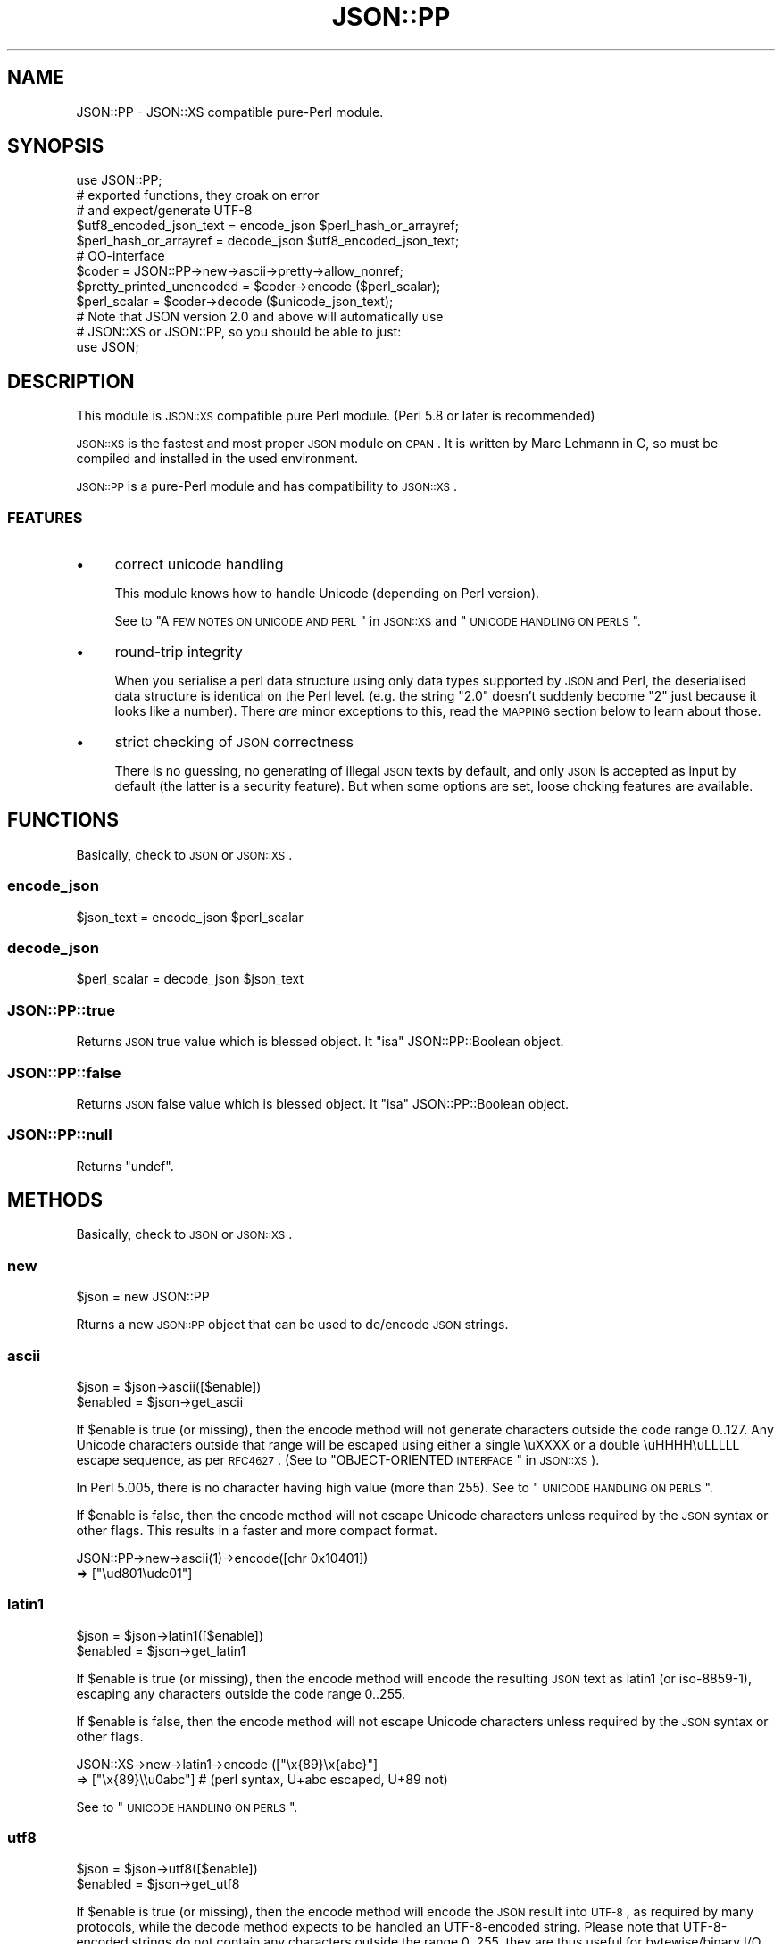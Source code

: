 .\" Automatically generated by Pod::Man 2.23 (Pod::Simple 3.14)
.\"
.\" Standard preamble:
.\" ========================================================================
.de Sp \" Vertical space (when we can't use .PP)
.if t .sp .5v
.if n .sp
..
.de Vb \" Begin verbatim text
.ft CW
.nf
.ne \\$1
..
.de Ve \" End verbatim text
.ft R
.fi
..
.\" Set up some character translations and predefined strings.  \*(-- will
.\" give an unbreakable dash, \*(PI will give pi, \*(L" will give a left
.\" double quote, and \*(R" will give a right double quote.  \*(C+ will
.\" give a nicer C++.  Capital omega is used to do unbreakable dashes and
.\" therefore won't be available.  \*(C` and \*(C' expand to `' in nroff,
.\" nothing in troff, for use with C<>.
.tr \(*W-
.ds C+ C\v'-.1v'\h'-1p'\s-2+\h'-1p'+\s0\v'.1v'\h'-1p'
.ie n \{\
.    ds -- \(*W-
.    ds PI pi
.    if (\n(.H=4u)&(1m=24u) .ds -- \(*W\h'-12u'\(*W\h'-12u'-\" diablo 10 pitch
.    if (\n(.H=4u)&(1m=20u) .ds -- \(*W\h'-12u'\(*W\h'-8u'-\"  diablo 12 pitch
.    ds L" ""
.    ds R" ""
.    ds C` ""
.    ds C' ""
'br\}
.el\{\
.    ds -- \|\(em\|
.    ds PI \(*p
.    ds L" ``
.    ds R" ''
'br\}
.\"
.\" Escape single quotes in literal strings from groff's Unicode transform.
.ie \n(.g .ds Aq \(aq
.el       .ds Aq '
.\"
.\" If the F register is turned on, we'll generate index entries on stderr for
.\" titles (.TH), headers (.SH), subsections (.SS), items (.Ip), and index
.\" entries marked with X<> in POD.  Of course, you'll have to process the
.\" output yourself in some meaningful fashion.
.ie \nF \{\
.    de IX
.    tm Index:\\$1\t\\n%\t"\\$2"
..
.    nr % 0
.    rr F
.\}
.el \{\
.    de IX
..
.\}
.\"
.\" Accent mark definitions (@(#)ms.acc 1.5 88/02/08 SMI; from UCB 4.2).
.\" Fear.  Run.  Save yourself.  No user-serviceable parts.
.    \" fudge factors for nroff and troff
.if n \{\
.    ds #H 0
.    ds #V .8m
.    ds #F .3m
.    ds #[ \f1
.    ds #] \fP
.\}
.if t \{\
.    ds #H ((1u-(\\\\n(.fu%2u))*.13m)
.    ds #V .6m
.    ds #F 0
.    ds #[ \&
.    ds #] \&
.\}
.    \" simple accents for nroff and troff
.if n \{\
.    ds ' \&
.    ds ` \&
.    ds ^ \&
.    ds , \&
.    ds ~ ~
.    ds /
.\}
.if t \{\
.    ds ' \\k:\h'-(\\n(.wu*8/10-\*(#H)'\'\h"|\\n:u"
.    ds ` \\k:\h'-(\\n(.wu*8/10-\*(#H)'\`\h'|\\n:u'
.    ds ^ \\k:\h'-(\\n(.wu*10/11-\*(#H)'^\h'|\\n:u'
.    ds , \\k:\h'-(\\n(.wu*8/10)',\h'|\\n:u'
.    ds ~ \\k:\h'-(\\n(.wu-\*(#H-.1m)'~\h'|\\n:u'
.    ds / \\k:\h'-(\\n(.wu*8/10-\*(#H)'\z\(sl\h'|\\n:u'
.\}
.    \" troff and (daisy-wheel) nroff accents
.ds : \\k:\h'-(\\n(.wu*8/10-\*(#H+.1m+\*(#F)'\v'-\*(#V'\z.\h'.2m+\*(#F'.\h'|\\n:u'\v'\*(#V'
.ds 8 \h'\*(#H'\(*b\h'-\*(#H'
.ds o \\k:\h'-(\\n(.wu+\w'\(de'u-\*(#H)/2u'\v'-.3n'\*(#[\z\(de\v'.3n'\h'|\\n:u'\*(#]
.ds d- \h'\*(#H'\(pd\h'-\w'~'u'\v'-.25m'\f2\(hy\fP\v'.25m'\h'-\*(#H'
.ds D- D\\k:\h'-\w'D'u'\v'-.11m'\z\(hy\v'.11m'\h'|\\n:u'
.ds th \*(#[\v'.3m'\s+1I\s-1\v'-.3m'\h'-(\w'I'u*2/3)'\s-1o\s+1\*(#]
.ds Th \*(#[\s+2I\s-2\h'-\w'I'u*3/5'\v'-.3m'o\v'.3m'\*(#]
.ds ae a\h'-(\w'a'u*4/10)'e
.ds Ae A\h'-(\w'A'u*4/10)'E
.    \" corrections for vroff
.if v .ds ~ \\k:\h'-(\\n(.wu*9/10-\*(#H)'\s-2\u~\d\s+2\h'|\\n:u'
.if v .ds ^ \\k:\h'-(\\n(.wu*10/11-\*(#H)'\v'-.4m'^\v'.4m'\h'|\\n:u'
.    \" for low resolution devices (crt and lpr)
.if \n(.H>23 .if \n(.V>19 \
\{\
.    ds : e
.    ds 8 ss
.    ds o a
.    ds d- d\h'-1'\(ga
.    ds D- D\h'-1'\(hy
.    ds th \o'bp'
.    ds Th \o'LP'
.    ds ae ae
.    ds Ae AE
.\}
.rm #[ #] #H #V #F C
.\" ========================================================================
.\"
.IX Title "JSON::PP 3"
.TH JSON::PP 3 "2010-09-28" "perl v5.12.1" "User Contributed Perl Documentation"
.\" For nroff, turn off justification.  Always turn off hyphenation; it makes
.\" way too many mistakes in technical documents.
.if n .ad l
.nh
.SH "NAME"
JSON::PP \- JSON::XS compatible pure\-Perl module.
.SH "SYNOPSIS"
.IX Header "SYNOPSIS"
.Vb 1
\& use JSON::PP;
\&
\& # exported functions, they croak on error
\& # and expect/generate UTF\-8
\&
\& $utf8_encoded_json_text = encode_json $perl_hash_or_arrayref;
\& $perl_hash_or_arrayref  = decode_json $utf8_encoded_json_text;
\&
\& # OO\-interface
\&
\& $coder = JSON::PP\->new\->ascii\->pretty\->allow_nonref;
\& $pretty_printed_unencoded = $coder\->encode ($perl_scalar);
\& $perl_scalar = $coder\->decode ($unicode_json_text);
\&
\& # Note that JSON version 2.0 and above will automatically use
\& # JSON::XS or JSON::PP, so you should be able to just:
\& 
\& use JSON;
.Ve
.SH "DESCRIPTION"
.IX Header "DESCRIPTION"
This module is \s-1JSON::XS\s0 compatible pure Perl module.
(Perl 5.8 or later is recommended)
.PP
\&\s-1JSON::XS\s0 is the fastest and most proper \s-1JSON\s0 module on \s-1CPAN\s0.
It is written by Marc Lehmann in C, so must be compiled and
installed in the used environment.
.PP
\&\s-1JSON::PP\s0 is a pure-Perl module and has compatibility to \s-1JSON::XS\s0.
.SS "\s-1FEATURES\s0"
.IX Subsection "FEATURES"
.IP "\(bu" 4
correct unicode handling
.Sp
This module knows how to handle Unicode (depending on Perl version).
.Sp
See to \*(L"A \s-1FEW\s0 \s-1NOTES\s0 \s-1ON\s0 \s-1UNICODE\s0 \s-1AND\s0 \s-1PERL\s0\*(R" in \s-1JSON::XS\s0 and \*(L"\s-1UNICODE\s0 \s-1HANDLING\s0 \s-1ON\s0 \s-1PERLS\s0\*(R".
.IP "\(bu" 4
round-trip integrity
.Sp
When you serialise a perl data structure using only data types supported
by \s-1JSON\s0 and Perl, the deserialised data structure is identical on the Perl
level. (e.g. the string \*(L"2.0\*(R" doesn't suddenly become \*(L"2\*(R" just because
it looks like a number). There \fIare\fR minor exceptions to this, read the
\&\s-1MAPPING\s0 section below to learn about those.
.IP "\(bu" 4
strict checking of \s-1JSON\s0 correctness
.Sp
There is no guessing, no generating of illegal \s-1JSON\s0 texts by default,
and only \s-1JSON\s0 is accepted as input by default (the latter is a security feature).
But when some options are set, loose chcking features are available.
.SH "FUNCTIONS"
.IX Header "FUNCTIONS"
Basically, check to \s-1JSON\s0 or \s-1JSON::XS\s0.
.SS "encode_json"
.IX Subsection "encode_json"
.Vb 1
\&    $json_text = encode_json $perl_scalar
.Ve
.SS "decode_json"
.IX Subsection "decode_json"
.Vb 1
\&    $perl_scalar = decode_json $json_text
.Ve
.SS "JSON::PP::true"
.IX Subsection "JSON::PP::true"
Returns \s-1JSON\s0 true value which is blessed object.
It \f(CW\*(C`isa\*(C'\fR JSON::PP::Boolean object.
.SS "JSON::PP::false"
.IX Subsection "JSON::PP::false"
Returns \s-1JSON\s0 false value which is blessed object.
It \f(CW\*(C`isa\*(C'\fR JSON::PP::Boolean object.
.SS "JSON::PP::null"
.IX Subsection "JSON::PP::null"
Returns \f(CW\*(C`undef\*(C'\fR.
.SH "METHODS"
.IX Header "METHODS"
Basically, check to \s-1JSON\s0 or \s-1JSON::XS\s0.
.SS "new"
.IX Subsection "new"
.Vb 1
\&    $json = new JSON::PP
.Ve
.PP
Rturns a new \s-1JSON::PP\s0 object that can be used to de/encode \s-1JSON\s0
strings.
.SS "ascii"
.IX Subsection "ascii"
.Vb 1
\&    $json = $json\->ascii([$enable])
\&    
\&    $enabled = $json\->get_ascii
.Ve
.PP
If \f(CW$enable\fR is true (or missing), then the encode method will not generate characters outside
the code range 0..127. Any Unicode characters outside that range will be escaped using either
a single \euXXXX or a double \euHHHH\euLLLLL escape sequence, as per \s-1RFC4627\s0.
(See to \*(L"OBJECT-ORIENTED \s-1INTERFACE\s0\*(R" in \s-1JSON::XS\s0).
.PP
In Perl 5.005, there is no character having high value (more than 255).
See to \*(L"\s-1UNICODE\s0 \s-1HANDLING\s0 \s-1ON\s0 \s-1PERLS\s0\*(R".
.PP
If \f(CW$enable\fR is false, then the encode method will not escape Unicode characters unless
required by the \s-1JSON\s0 syntax or other flags. This results in a faster and more compact format.
.PP
.Vb 2
\&  JSON::PP\->new\->ascii(1)\->encode([chr 0x10401])
\&  => ["\eud801\eudc01"]
.Ve
.SS "latin1"
.IX Subsection "latin1"
.Vb 1
\&    $json = $json\->latin1([$enable])
\&    
\&    $enabled = $json\->get_latin1
.Ve
.PP
If \f(CW$enable\fR is true (or missing), then the encode method will encode the resulting \s-1JSON\s0
text as latin1 (or iso\-8859\-1), escaping any characters outside the code range 0..255.
.PP
If \f(CW$enable\fR is false, then the encode method will not escape Unicode characters
unless required by the \s-1JSON\s0 syntax or other flags.
.PP
.Vb 2
\&  JSON::XS\->new\->latin1\->encode (["\ex{89}\ex{abc}"]
\&  => ["\ex{89}\e\eu0abc"]    # (perl syntax, U+abc escaped, U+89 not)
.Ve
.PP
See to \*(L"\s-1UNICODE\s0 \s-1HANDLING\s0 \s-1ON\s0 \s-1PERLS\s0\*(R".
.SS "utf8"
.IX Subsection "utf8"
.Vb 1
\&    $json = $json\->utf8([$enable])
\&    
\&    $enabled = $json\->get_utf8
.Ve
.PP
If \f(CW$enable\fR is true (or missing), then the encode method will encode the \s-1JSON\s0 result
into \s-1UTF\-8\s0, as required by many protocols, while the decode method expects to be handled
an UTF\-8\-encoded string. Please note that UTF\-8\-encoded strings do not contain any
characters outside the range 0..255, they are thus useful for bytewise/binary I/O.
.PP
(In Perl 5.005, any character outside the range 0..255 does not exist.
See to \*(L"\s-1UNICODE\s0 \s-1HANDLING\s0 \s-1ON\s0 \s-1PERLS\s0\*(R".)
.PP
In future versions, enabling this option might enable autodetection of the \s-1UTF\-16\s0 and \s-1UTF\-32\s0
encoding families, as described in \s-1RFC4627\s0.
.PP
If \f(CW$enable\fR is false, then the encode method will return the \s-1JSON\s0 string as a (non-encoded)
Unicode string, while decode expects thus a Unicode string. Any decoding or encoding
(e.g. to \s-1UTF\-8\s0 or \s-1UTF\-16\s0) needs to be done yourself, e.g. using the Encode module.
.PP
Example, output UTF\-16BE\-encoded \s-1JSON:\s0
.PP
.Vb 2
\&  use Encode;
\&  $jsontext = encode "UTF\-16BE", JSON::XS\->new\->encode ($object);
.Ve
.PP
Example, decode UTF\-32LE\-encoded \s-1JSON:\s0
.PP
.Vb 2
\&  use Encode;
\&  $object = JSON::XS\->new\->decode (decode "UTF\-32LE", $jsontext);
.Ve
.SS "pretty"
.IX Subsection "pretty"
.Vb 1
\&    $json = $json\->pretty([$enable])
.Ve
.PP
This enables (or disables) all of the \f(CW\*(C`indent\*(C'\fR, \f(CW\*(C`space_before\*(C'\fR and
\&\f(CW\*(C`space_after\*(C'\fR flags in one call to generate the most readable
(or most compact) form possible.
.SS "indent"
.IX Subsection "indent"
.Vb 1
\&    $json = $json\->indent([$enable])
\&    
\&    $enabled = $json\->get_indent
.Ve
.PP
The default indent space length is three.
You can use \f(CW\*(C`indent_length\*(C'\fR to change the length.
.SS "space_before"
.IX Subsection "space_before"
.Vb 1
\&    $json = $json\->space_before([$enable])
\&    
\&    $enabled = $json\->get_space_before
.Ve
.SS "space_after"
.IX Subsection "space_after"
.Vb 1
\&    $json = $json\->space_after([$enable])
\&    
\&    $enabled = $json\->get_space_after
.Ve
.SS "relaxed"
.IX Subsection "relaxed"
.Vb 1
\&    $json = $json\->relaxed([$enable])
\&    
\&    $enabled = $json\->get_relaxed
.Ve
.SS "canonical"
.IX Subsection "canonical"
.Vb 1
\&    $json = $json\->canonical([$enable])
\&    
\&    $enabled = $json\->get_canonical
.Ve
.PP
If you want your own sorting routine, you can give a code referece
or a subroutine name to \f(CW\*(C`sort_by\*(C'\fR. See to \f(CW\*(C`JSON::PP OWN METHODS\*(C'\fR.
.SS "allow_nonref"
.IX Subsection "allow_nonref"
.Vb 1
\&    $json = $json\->allow_nonref([$enable])
\&    
\&    $enabled = $json\->get_allow_nonref
.Ve
.SS "allow_unknown"
.IX Subsection "allow_unknown"
.Vb 1
\&    $json = $json\->allow_unknown ([$enable])
\&    
\&    $enabled = $json\->get_allow_unknown
.Ve
.SS "allow_blessed"
.IX Subsection "allow_blessed"
.Vb 1
\&    $json = $json\->allow_blessed([$enable])
\&    
\&    $enabled = $json\->get_allow_blessed
.Ve
.SS "convert_blessed"
.IX Subsection "convert_blessed"
.Vb 1
\&    $json = $json\->convert_blessed([$enable])
\&    
\&    $enabled = $json\->get_convert_blessed
.Ve
.SS "filter_json_object"
.IX Subsection "filter_json_object"
.Vb 1
\&    $json = $json\->filter_json_object([$coderef])
.Ve
.SS "filter_json_single_key_object"
.IX Subsection "filter_json_single_key_object"
.Vb 1
\&    $json = $json\->filter_json_single_key_object($key [=> $coderef])
.Ve
.SS "shrink"
.IX Subsection "shrink"
.Vb 1
\&    $json = $json\->shrink([$enable])
\&    
\&    $enabled = $json\->get_shrink
.Ve
.PP
In \s-1JSON::XS\s0, this flag resizes strings generated by either
\&\f(CW\*(C`encode\*(C'\fR or \f(CW\*(C`decode\*(C'\fR to their minimum size possible.
It will also try to downgrade any strings to octet-form if possible.
.PP
In \s-1JSON::PP\s0, it is noop about resizing strings but tries
\&\f(CW\*(C`utf8::downgrade\*(C'\fR to the returned string by \f(CW\*(C`encode\*(C'\fR.
See to utf8.
.PP
See to \*(L"OBJECT-ORIENTED \s-1INTERFACE\s0\*(R" in \s-1JSON::XS\s0
.SS "max_depth"
.IX Subsection "max_depth"
.Vb 1
\&    $json = $json\->max_depth([$maximum_nesting_depth])
\&    
\&    $max_depth = $json\->get_max_depth
.Ve
.PP
Sets the maximum nesting level (default \f(CW512\fR) accepted while encoding
or decoding. If a higher nesting level is detected in \s-1JSON\s0 text or a Perl
data structure, then the encoder and decoder will stop and croak at that
point.
.PP
Nesting level is defined by number of hash\- or arrayrefs that the encoder
needs to traverse to reach a given point or the number of \f(CW\*(C`{\*(C'\fR or \f(CW\*(C`[\*(C'\fR
characters without their matching closing parenthesis crossed to reach a
given character in a string.
.PP
If no argument is given, the highest possible setting will be used, which
is rarely useful.
.PP
See \*(L"\s-1SSECURITY\s0 \s-1CONSIDERATIONS\s0\*(R" in \s-1JSON::XS\s0 for more info on why this is useful.
.PP
When a large value (100 or more) was set and it de/encodes a deep nested object/text,
it may raise a warning 'Deep recursion on subroutin' at the perl runtime phase.
.SS "max_size"
.IX Subsection "max_size"
.Vb 1
\&    $json = $json\->max_size([$maximum_string_size])
\&    
\&    $max_size = $json\->get_max_size
.Ve
.PP
Set the maximum length a \s-1JSON\s0 text may have (in bytes) where decoding is
being attempted. The default is \f(CW0\fR, meaning no limit. When \f(CW\*(C`decode\*(C'\fR
is called on a string that is longer then this many bytes, it will not
attempt to decode the string but throw an exception. This setting has no
effect on \f(CW\*(C`encode\*(C'\fR (yet).
.PP
If no argument is given, the limit check will be deactivated (same as when
\&\f(CW0\fR is specified).
.PP
See \*(L"\s-1SSECURITY\s0 \s-1CONSIDERATIONS\s0\*(R" in \s-1JSON::XS\s0 for more info on why this is useful.
.SS "encode"
.IX Subsection "encode"
.Vb 1
\&    $json_text = $json\->encode($perl_scalar)
.Ve
.SS "decode"
.IX Subsection "decode"
.Vb 1
\&    $perl_scalar = $json\->decode($json_text)
.Ve
.SS "decode_prefix"
.IX Subsection "decode_prefix"
.Vb 1
\&    ($perl_scalar, $characters) = $json\->decode_prefix($json_text)
.Ve
.SH "INCREMENTAL PARSING"
.IX Header "INCREMENTAL PARSING"
Most of this section are copied and modified from \*(L"\s-1INCREMENTAL\s0 \s-1PARSING\s0\*(R" in \s-1JSON::XS\s0.
.PP
In some cases, there is the need for incremental parsing of \s-1JSON\s0 texts.
This module does allow you to parse a \s-1JSON\s0 stream incrementally.
It does so by accumulating text until it has a full \s-1JSON\s0 object, which
it then can decode. This process is similar to using \f(CW\*(C`decode_prefix\*(C'\fR
to see if a full \s-1JSON\s0 object is available, but is much more efficient
(and can be implemented with a minimum of method calls).
.PP
This module will only attempt to parse the \s-1JSON\s0 text once it is sure it
has enough text to get a decisive result, using a very simple but
truly incremental parser. This means that it sometimes won't stop as
early as the full parser, for example, it doesn't detect parenthese
mismatches. The only thing it guarantees is that it starts decoding as
soon as a syntactically valid \s-1JSON\s0 text has been seen. This means you need
to set resource limits (e.g. \f(CW\*(C`max_size\*(C'\fR) to ensure the parser will stop
parsing in the presence if syntax errors.
.PP
The following methods implement this incremental parser.
.SS "incr_parse"
.IX Subsection "incr_parse"
.Vb 1
\&    $json\->incr_parse( [$string] ) # void context
\&    
\&    $obj_or_undef = $json\->incr_parse( [$string] ) # scalar context
\&    
\&    @obj_or_empty = $json\->incr_parse( [$string] ) # list context
.Ve
.PP
This is the central parsing function. It can both append new text and
extract objects from the stream accumulated so far (both of these
functions are optional).
.PP
If \f(CW$string\fR is given, then this string is appended to the already
existing \s-1JSON\s0 fragment stored in the \f(CW$json\fR object.
.PP
After that, if the function is called in void context, it will simply
return without doing anything further. This can be used to add more text
in as many chunks as you want.
.PP
If the method is called in scalar context, then it will try to extract
exactly \fIone\fR \s-1JSON\s0 object. If that is successful, it will return this
object, otherwise it will return \f(CW\*(C`undef\*(C'\fR. If there is a parse error,
this method will croak just as \f(CW\*(C`decode\*(C'\fR would do (one can then use
\&\f(CW\*(C`incr_skip\*(C'\fR to skip the errornous part). This is the most common way of
using the method.
.PP
And finally, in list context, it will try to extract as many objects
from the stream as it can find and return them, or the empty list
otherwise. For this to work, there must be no separators between the \s-1JSON\s0
objects or arrays, instead they must be concatenated back-to-back. If
an error occurs, an exception will be raised as in the scalar context
case. Note that in this case, any previously-parsed \s-1JSON\s0 texts will be
lost.
.PP
Example: Parse some \s-1JSON\s0 arrays/objects in a given string and return them.
.PP
.Vb 1
\&    my @objs = JSON\->new\->incr_parse ("[5][7][1,2]");
.Ve
.SS "incr_text"
.IX Subsection "incr_text"
.Vb 1
\&    $lvalue_string = $json\->incr_text
.Ve
.PP
This method returns the currently stored \s-1JSON\s0 fragment as an lvalue, that
is, you can manipulate it. This \fIonly\fR works when a preceding call to
\&\f(CW\*(C`incr_parse\*(C'\fR in \fIscalar context\fR successfully returned an object. Under
all other circumstances you must not call this function (I mean it.
although in simple tests it might actually work, it \fIwill\fR fail under
real world conditions). As a special exception, you can also call this
method before having parsed anything.
.PP
This function is useful in two cases: a) finding the trailing text after a
\&\s-1JSON\s0 object or b) parsing multiple \s-1JSON\s0 objects separated by non-JSON text
(such as commas).
.PP
.Vb 1
\&    $json\->incr_text =~ s/\es*,\es*//;
.Ve
.PP
In Perl 5.005, \f(CW\*(C`lvalue\*(C'\fR attribute is not available.
You must write codes like the below:
.PP
.Vb 3
\&    $string = $json\->incr_text;
\&    $string =~ s/\es*,\es*//;
\&    $json\->incr_text( $string );
.Ve
.SS "incr_skip"
.IX Subsection "incr_skip"
.Vb 1
\&    $json\->incr_skip
.Ve
.PP
This will reset the state of the incremental parser and will remove the
parsed text from the input buffer. This is useful after \f(CW\*(C`incr_parse\*(C'\fR
died, in which case the input buffer and incremental parser state is left
unchanged, to skip the text parsed so far and to reset the parse state.
.SS "incr_reset"
.IX Subsection "incr_reset"
.Vb 1
\&    $json\->incr_reset
.Ve
.PP
This completely resets the incremental parser, that is, after this call,
it will be as if the parser had never parsed anything.
.PP
This is useful if you want ot repeatedly parse \s-1JSON\s0 objects and want to
ignore any trailing data, which means you have to reset the parser after
each successful decode.
.PP
See to \*(L"\s-1INCREMENTAL\s0 \s-1PARSING\s0\*(R" in \s-1JSON::XS\s0 for examples.
.SH "JSON::PP OWN METHODS"
.IX Header "JSON::PP OWN METHODS"
.SS "allow_singlequote"
.IX Subsection "allow_singlequote"
.Vb 1
\&    $json = $json\->allow_singlequote([$enable])
.Ve
.PP
If \f(CW$enable\fR is true (or missing), then \f(CW\*(C`decode\*(C'\fR will accept
\&\s-1JSON\s0 strings quoted by single quotations that are invalid \s-1JSON\s0
format.
.PP
.Vb 3
\&    $json\->allow_singlequote\->decode({"foo":\*(Aqbar\*(Aq});
\&    $json\->allow_singlequote\->decode({\*(Aqfoo\*(Aq:"bar"});
\&    $json\->allow_singlequote\->decode({\*(Aqfoo\*(Aq:\*(Aqbar\*(Aq});
.Ve
.PP
As same as the \f(CW\*(C`relaxed\*(C'\fR option, this option may be used to parse
application-specific files written by humans.
.SS "allow_barekey"
.IX Subsection "allow_barekey"
.Vb 1
\&    $json = $json\->allow_barekey([$enable])
.Ve
.PP
If \f(CW$enable\fR is true (or missing), then \f(CW\*(C`decode\*(C'\fR will accept
bare keys of \s-1JSON\s0 object that are invalid \s-1JSON\s0 format.
.PP
As same as the \f(CW\*(C`relaxed\*(C'\fR option, this option may be used to parse
application-specific files written by humans.
.PP
.Vb 1
\&    $json\->allow_barekey\->decode(\*(Aq{foo:"bar"}\*(Aq);
.Ve
.SS "allow_bignum"
.IX Subsection "allow_bignum"
.Vb 1
\&    $json = $json\->allow_bignum([$enable])
.Ve
.PP
If \f(CW$enable\fR is true (or missing), then \f(CW\*(C`decode\*(C'\fR will convert
the big integer Perl cannot handle as integer into a Math::BigInt
object and convert a floating number (any) into a Math::BigFloat.
.PP
On the contary, \f(CW\*(C`encode\*(C'\fR converts \f(CW\*(C`Math::BigInt\*(C'\fR objects and \f(CW\*(C`Math::BigFloat\*(C'\fR
objects into \s-1JSON\s0 numbers with \f(CW\*(C`allow_blessed\*(C'\fR enable.
.PP
.Vb 4
\&   $json\->allow_nonref\->allow_blessed\->allow_bignum;
\&   $bigfloat = $json\->decode(\*(Aq2.000000000000000000000000001\*(Aq);
\&   print $json\->encode($bigfloat);
\&   # => 2.000000000000000000000000001
.Ve
.PP
See to \*(L"\s-1MAPPING\s0\*(R" in \s-1JSON::XS\s0 aboout the normal conversion of \s-1JSON\s0 number.
.SS "loose"
.IX Subsection "loose"
.Vb 1
\&    $json = $json\->loose([$enable])
.Ve
.PP
The unescaped [\ex00\-\ex1f\ex22\ex2f\ex5c] strings are invalid in \s-1JSON\s0 strings
and the module doesn't allow to \f(CW\*(C`decode\*(C'\fR to these (except for \ex2f).
If \f(CW$enable\fR is true (or missing), then \f(CW\*(C`decode\*(C'\fR  will accept these
unescaped strings.
.PP
.Vb 2
\&    $json\->loose\->decode(qq|["abc
\&                                   def"]|);
.Ve
.PP
See \*(L"\s-1SSECURITY\s0 \s-1CONSIDERATIONS\s0\*(R" in \s-1JSON::XS\s0.
.SS "escape_slash"
.IX Subsection "escape_slash"
.Vb 1
\&    $json = $json\->escape_slash([$enable])
.Ve
.PP
According to \s-1JSON\s0 Grammar, \fIslash\fR (U+002F) is escaped. But default
\&\s-1JSON::PP\s0 (as same as \s-1JSON::XS\s0) encodes strings without escaping slash.
.PP
If \f(CW$enable\fR is true (or missing), then \f(CW\*(C`encode\*(C'\fR will escape slashes.
.SS "(\s-1OBSOLETED\s0)as_nonblessed"
.IX Subsection "(OBSOLETED)as_nonblessed"
.Vb 1
\&    $json = $json\->as_nonblessed
.Ve
.PP
(\s-1OBSOLETED\s0) If \f(CW$enable\fR is true (or missing), then \f(CW\*(C`encode\*(C'\fR will convert
a blessed hash reference or a blessed array reference (contains
other blessed references) into \s-1JSON\s0 members and arrays.
.PP
This feature is effective only when \f(CW\*(C`allow_blessed\*(C'\fR is enable.
.SS "indent_length"
.IX Subsection "indent_length"
.Vb 1
\&    $json = $json\->indent_length($length)
.Ve
.PP
\&\s-1JSON::XS\s0 indent space length is 3 and cannot be changed.
\&\s-1JSON::PP\s0 set the indent space length with the given \f(CW$length\fR.
The default is 3. The acceptable range is 0 to 15.
.SS "sort_by"
.IX Subsection "sort_by"
.Vb 2
\&    $json = $json\->sort_by($function_name)
\&    $json = $json\->sort_by($subroutine_ref)
.Ve
.PP
If \f(CW$function_name\fR or \f(CW$subroutine_ref\fR are set, its sort routine are used
in encoding \s-1JSON\s0 objects.
.PP
.Vb 2
\&   $js = $pc\->sort_by(sub { $JSON::PP::a cmp $JSON::PP::b })\->encode($obj);
\&   # is($js, q|{"a":1,"b":2,"c":3,"d":4,"e":5,"f":6,"g":7,"h":8,"i":9}|);
\&
\&   $js = $pc\->sort_by(\*(Aqown_sort\*(Aq)\->encode($obj);
\&   # is($js, q|{"a":1,"b":2,"c":3,"d":4,"e":5,"f":6,"g":7,"h":8,"i":9}|);
\&
\&   sub JSON::PP::own_sort { $JSON::PP::a cmp $JSON::PP::b }
.Ve
.PP
As the sorting routine runs in the \s-1JSON::PP\s0 scope, the given
subroutine name and the special variables \f(CW$a\fR, \f(CW$b\fR will begin
\&'\s-1JSON::PP::\s0'.
.PP
If \f(CW$integer\fR is set, then the effect is same as \f(CW\*(C`canonical\*(C'\fR on.
.SH "INTERNAL"
.IX Header "INTERNAL"
For developers.
.IP "PP_encode_box" 4
.IX Item "PP_encode_box"
Returns
.Sp
.Vb 4
\&        {
\&            depth        => $depth,
\&            indent_count => $indent_count,
\&        }
.Ve
.IP "PP_decode_box" 4
.IX Item "PP_decode_box"
Returns
.Sp
.Vb 9
\&        {
\&            text    => $text,
\&            at      => $at,
\&            ch      => $ch,
\&            len     => $len,
\&            depth   => $depth,
\&            encoding      => $encoding,
\&            is_valid_utf8 => $is_valid_utf8,
\&        };
.Ve
.SH "MAPPING"
.IX Header "MAPPING"
See to \*(L"\s-1MAPPING\s0\*(R" in \s-1JSON::XS\s0.
.SH "UNICODE HANDLING ON PERLS"
.IX Header "UNICODE HANDLING ON PERLS"
If you do not know about Unicode on Perl well,
please check \*(L"A \s-1FEW\s0 \s-1NOTES\s0 \s-1ON\s0 \s-1UNICODE\s0 \s-1AND\s0 \s-1PERL\s0\*(R" in \s-1JSON::XS\s0.
.SS "Perl 5.8 and later"
.IX Subsection "Perl 5.8 and later"
Perl can handle Unicode and the \s-1JSON::PP\s0 de/encode methods also work properly.
.PP
.Vb 2
\&    $json\->allow_nonref\->encode(chr hex 3042);
\&    $json\->allow_nonref\->encode(chr hex 12345);
.Ve
.PP
Reuturns \f(CW"\eu3042"\fR and \f(CW"\eud808\eudf45"\fR respectively.
.PP
.Vb 2
\&    $json\->allow_nonref\->decode(\*(Aq"\eu3042"\*(Aq);
\&    $json\->allow_nonref\->decode(\*(Aq"\eud808\eudf45"\*(Aq);
.Ve
.PP
Returns \s-1UTF\-8\s0 encoded strings with \s-1UTF8\s0 flag, regarded as \f(CW\*(C`U+3042\*(C'\fR and \f(CW\*(C`U+12345\*(C'\fR.
.PP
Note that the versions from Perl 5.8.0 to 5.8.2, Perl built-in \f(CW\*(C`join\*(C'\fR was broken,
so \s-1JSON::PP\s0 wraps the \f(CW\*(C`join\*(C'\fR with a subroutine. Thus \s-1JSON::PP\s0 works slow in the versions.
.SS "Perl 5.6"
.IX Subsection "Perl 5.6"
Perl can handle Unicode and the \s-1JSON::PP\s0 de/encode methods also work.
.SS "Perl 5.005"
.IX Subsection "Perl 5.005"
Perl 5.005 is a byte sementics world \*(-- all strings are sequences of bytes.
That means the unicode handling is not available.
.PP
In encoding,
.PP
.Vb 2
\&    $json\->allow_nonref\->encode(chr hex 3042);  # hex 3042 is 12354.
\&    $json\->allow_nonref\->encode(chr hex 12345); # hex 12345 is 74565.
.Ve
.PP
Returns \f(CW\*(C`B\*(C'\fR and \f(CW\*(C`E\*(C'\fR, as \f(CW\*(C`chr\*(C'\fR takes a value more than 255, it treats
as \f(CW\*(C`$value % 256\*(C'\fR, so the above codes are equivalent to :
.PP
.Vb 2
\&    $json\->allow_nonref\->encode(chr 66);
\&    $json\->allow_nonref\->encode(chr 69);
.Ve
.PP
In decoding,
.PP
.Vb 1
\&    $json\->decode(\*(Aq"\eu00e3\eu0081\eu0082"\*(Aq);
.Ve
.PP
The returned is a byte sequence \f(CW\*(C`0xE3 0x81 0x82\*(C'\fR for \s-1UTF\-8\s0 encoded
japanese character (\f(CW\*(C`HIRAGANA LETTER A\*(C'\fR).
And if it is represented in Unicode code point, \f(CW\*(C`U+3042\*(C'\fR.
.PP
Next,
.PP
.Vb 1
\&    $json\->decode(\*(Aq"\eu3042"\*(Aq);
.Ve
.PP
We ordinary expect the returned value is a Unicode character \f(CW\*(C`U+3042\*(C'\fR.
But here is 5.005 world. This is \f(CW\*(C`0xE3 0x81 0x82\*(C'\fR.
.PP
.Vb 1
\&    $json\->decode(\*(Aq"\eud808\eudf45"\*(Aq);
.Ve
.PP
This is not a character \f(CW\*(C`U+12345\*(C'\fR but bytes \- \f(CW\*(C`0xf0 0x92 0x8d 0x85\*(C'\fR.
.SH "TODO"
.IX Header "TODO"
.IP "speed" 4
.IX Item "speed"
.PD 0
.IP "memory saving" 4
.IX Item "memory saving"
.PD
.SH "SEE ALSO"
.IX Header "SEE ALSO"
Most of the document are copied and modified from \s-1JSON::XS\s0 doc.
.PP
\&\s-1JSON::XS\s0
.PP
\&\s-1RFC4627\s0 (<http://www.ietf.org/rfc/rfc4627.txt>)
.SH "AUTHOR"
.IX Header "AUTHOR"
Makamaka Hannyaharamitu, <makamaka[at]cpan.org>
.SH "COPYRIGHT AND LICENSE"
.IX Header "COPYRIGHT AND LICENSE"
Copyright 2007\-2010 by Makamaka Hannyaharamitu
.PP
This library is free software; you can redistribute it and/or modify
it under the same terms as Perl itself.
